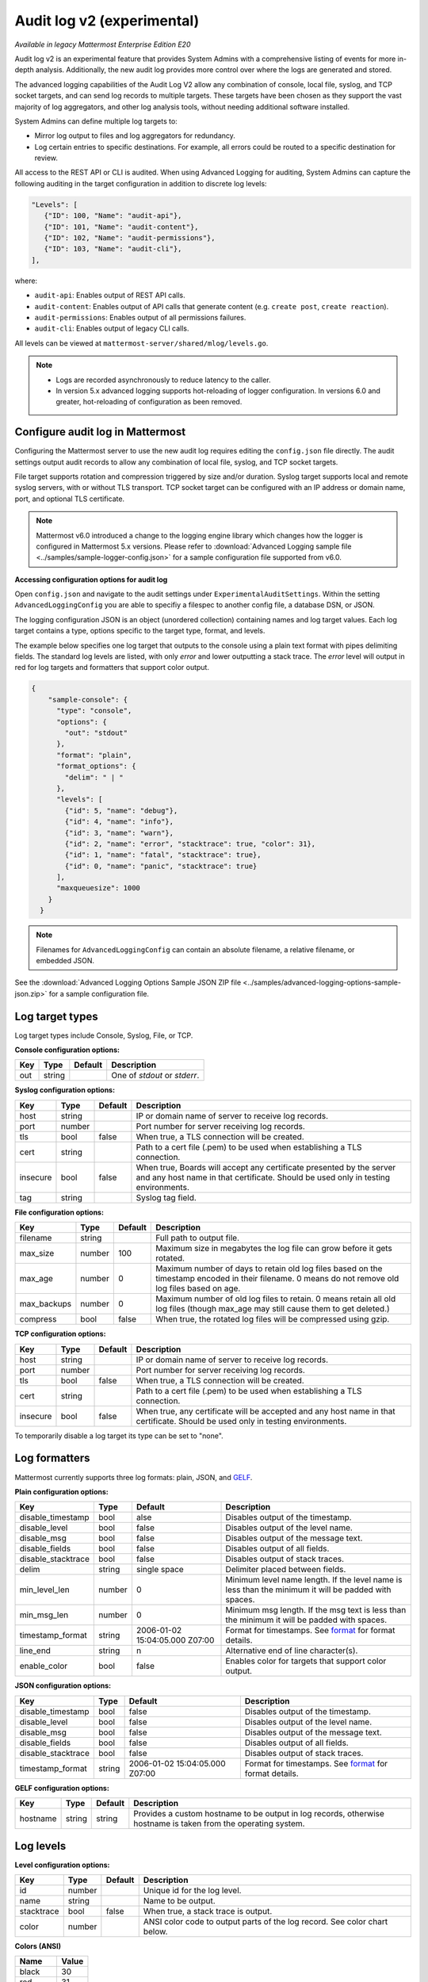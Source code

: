 Audit log v2 (experimental)
===========================

|enterprise| |self-hosted|

.. |enterprise| image:: ../images/enterprise-badge.png
  :scale: 30
  :target: https://mattermost.com/pricing
  :alt: Available in the Mattermost Enterprise subscription plan.

.. |self-hosted| image:: ../images/self-hosted-badge.png
  :scale: 30
  :target: https://mattermost.com/deploy
  :alt: Available for Mattermost Self-Hosted deployments.

*Available in legacy Mattermost Enterprise Edition E20*

Audit log v2 is an experimental feature that provides System Admins with a comprehensive listing of events for more in-depth analysis. Additionally, the new audit log provides more control over where the logs are generated and stored. 

The advanced logging capabilities of the Audit Log V2 allow any combination of console, local file, syslog, and TCP socket targets, and can send log records to multiple targets. These targets have been chosen as they support the vast majority of log aggregators, and other log analysis tools, without needing additional software installed.

System Admins can define multiple log targets to:

- Mirror log output to files and log aggregators for redundancy.
- Log certain entries to specific destinations. For example, all errors could be routed to a specific destination for review.

All access to the REST API or CLI is audited. When using Advanced Logging for auditing, System Admins can capture the following auditing in the target configuration in addition to discrete log levels:

.. code-block:: none

   "Levels": [
      {"ID": 100, "Name": "audit-api"},
      {"ID": 101, "Name": "audit-content"},
      {"ID": 102, "Name": "audit-permissions"},
      {"ID": 103, "Name": "audit-cli"},
   ],

where:

- ``audit-api``: Enables output of REST API calls.
- ``audit-content``: Enables output of API calls that generate content (e.g. ``create post``, ``create reaction``).
- ``audit-permissions``: Enables output of all permissions failures.
- ``audit-cli``: Enables output of legacy CLI calls.

All levels can be viewed at ``mattermost-server/shared/mlog/levels.go``.

.. Note::
  - Logs are recorded asynchronously to reduce latency to the caller. 
  - In version 5.x advanced logging supports hot-reloading of logger configuration. In versions 6.0 and greater, hot-reloading of configuration as been removed. 

Configure audit log in Mattermost
~~~~~~~~~~~~~~~~~~~~~~~~~~~~~~~~~

Configuring the Mattermost server to use the new audit log requires editing the ``config.json`` file directly. The audit settings output audit records to allow any combination of local file, syslog, and TCP socket targets.

File target supports rotation and compression triggered by size and/or duration. Syslog target supports local and remote syslog servers, with or without TLS transport. TCP socket target can be configured with an IP address or domain name, port, and optional TLS certificate.

.. note::
   Mattermost v6.0 introduced a change to the logging engine library which changes how the logger is configured in Mattermost 5.x versions. Please refer to :download:`Advanced Logging sample file <../samples/sample-logger-config.json>` for a sample configuration file supported from v6.0. 

   
**Accessing configuration options for audit log**

Open ``config.json`` and navigate to the audit settings under ``ExperimentalAuditSettings``. Within the setting ``AdvancedLoggingConfig`` you are able to specifiy a filespec to another config file, a database DSN, or JSON. 

The logging configuration JSON is an object (unordered collection) containing names and log target values. Each log target contains a type, options specific to the target type, format, and levels.

The example below specifies one log target that outputs to the console using a plain text format with pipes delimiting fields. The standard log levels are listed, with only `error` and lower outputting a stack trace. The `error` level will output in red for log targets and formatters that support color output.

.. code-block:: json

  {
      "sample-console": {
        "type": "console",
        "options": {
          "out": "stdout"
        },
        "format": "plain",
        "format_options": {
          "delim": " | "
        },
        "levels": [
          {"id": 5, "name": "debug"},
          {"id": 4, "name": "info"},
          {"id": 3, "name": "warn"},
          {"id": 2, "name": "error", "stacktrace": true, "color": 31},
          {"id": 1, "name": "fatal", "stacktrace": true},
          {"id": 0, "name": "panic", "stacktrace": true}
        ],
        "maxqueuesize": 1000
      }
    }
    
.. note::
    Filenames for ``AdvancedLoggingConfig`` can contain an absolute filename, a relative filename, or embedded JSON.

See the :download:`Advanced Logging Options Sample JSON ZIP file <../samples/advanced-logging-options-sample-json.zip>` for a sample configuration file.  

Log target types
~~~~~~~~~~~~~~~~

Log target types include Console, Syslog, File, or TCP. 

**Console configuration options:**

.. csv-table::
    :header: "Key", "Type", "Default", "Description"
       
       "out", "string", " ", "One of `stdout` or `stderr`. "

**Syslog configuration options:**

.. csv-table::
    :header: "Key", "Type", "Default", "Description"
       
       "host", "string", " ", "IP or domain name of server to receive log records."
       "port", "number", "", "Port number for server receiving log records."
       "tls", "bool", "false", "When true, a TLS connection will be created."
       "cert", "string", "  ", "Path to a cert file (.pem) to be used when establishing a TLS connection."
       "insecure", "bool", "false", "When true, Boards will accept any certificate presented by the server and any host name in that certificate. Should be used only in testing environments."
       "tag", "string", " ", "Syslog tag field."


**File configuration options:**

.. csv-table::
    :header: "Key", "Type", "Default", "Description"

       "filename", "string", "  ", "Full path to output file."
       "max_size", "number", "100", "Maximum size in megabytes the log file can grow before it gets rotated."
       "max_age", "number", "0", "Maximum number of days to retain old log files based on the timestamp encoded in their filename. 0 means do not remove old log files based on age."
       "max_backups", "number", "0", "Maximum number of old log files to retain.  0 means retain all old log files (though max_age may still cause them to get deleted.)"
       "compress", "bool", "false", "When true, the rotated log files will be compressed using gzip."

    
**TCP configuration options:** 

.. csv-table::
    :header: "Key", "Type", "Default", "Description"
       
       "host", "string", "  ", "IP or domain name of server to receive log records."
       "port", "number", " ", "Port number for server receiving log records."
       "tls", "bool", "false", "When true, a TLS connection will be created."
       "cert", "string", "  ", "Path to a cert file (.pem) to be used when establishing a TLS connection."
       "insecure", "bool", "false", "When true, any certificate will be accepted and any host name in that certificate. Should be used only in testing environments."

    
To temporarily disable a log target its type can be set to "none".

Log formatters
~~~~~~~~~~~~~~~

Mattermost currently supports three log formats: plain, JSON, and `GELF <https://docs.graylog.org/en/4.0/pages/gelf.html>`__.

**Plain configuration options:**

.. csv-table::
    :header: "Key", "Type", "Default", "Description"
 
       "disable_timestamp", "bool", "alse", "Disables output of the timestamp."
       "disable_level", "bool", "false", "Disables output of the level name."
       "disable_msg", "bool", "false", "Disables output of the message text."
       "disable_fields", "bool", "false", "Disables output of all fields."
       "disable_stacktrace", "bool", "false", "Disables output of stack traces."
       "delim", "string", "single space", "Delimiter placed between fields."
       "min_level_len", "number", "0", "Minimum level name length. If the level name is less than the minimum it will be padded with spaces."
       "min_msg_len", "number", "0", "Minimum msg length. If the msg text is less than the minimum it will be padded with spaces."
       "timestamp_format", "string", "2006-01-02 15:04:05.000 Z07:00", "Format for timestamps. See `format <https://golang.org/pkg/time/#Time.Format>`_ for format details."
       "line_end", "string", "\n ", "Alternative end of line character(s)."
       "enable_color", "bool", "false", "Enables color for targets that support color output."

**JSON configuration options:**

.. csv-table::
    :header: "Key", "Type", "Default", "Description"
 
       "disable_timestamp", "bool", "false", "Disables output of the timestamp."
       "disable_level", "bool", "false", "Disables output of the level name."
       "disable_msg", "bool", "false", "Disables output of the message text."
       "disable_fields", "bool", "false", "Disables output of all fields."
       "disable_stacktrace", "bool", "false", "Disables output of stack traces."
       "timestamp_format", "string", "2006-01-02 15:04:05.000 Z07:00", "Format for timestamps. See `format <https://golang.org/pkg/time/#Time.Format>`_ for format details."

 
**GELF configuration options:**

.. csv-table::
    :header: "Key", "Type", "Default", "Description"
  
       "hostname", "string", "string", "Provides a custom hostname to be output in log records, otherwise hostname is taken from the operating system."

Log levels 
~~~~~~~~~~~

**Level configuration options:**

.. csv-table::
    :header: "Key", "Type", "Default", "Description"
    
       "id", "number", " ", "Unique id for the log level."
       "name", "string"," ", "Name to be output."
       "stacktrace", "bool", "false", "When true, a stack trace is output."
       "color", "number", " ", "ANSI color code to output parts of the log record. See color chart below."

**Colors (ANSI)**

.. csv-table::
    :header: "Name", "Value"
       
       "black", "30"
       "red", "31"
       "green", "32"
       "yellow", "33"
       "blue", "34"
       "magenta", "35"
       "cyan", "36"
       "white", "37"


Data model
~~~~~~~~~~~

A single audit record is emitted for each event (``add``, ``delete``, ``login``, ``...``). Multiple auditable events may be emitted for a single API call.

.. csv-table::
    :header: "Name", "Type", "Description"

    "ID", "string", "audit record ID."
    "CreateAt", "int64", "timestamp of record creation, UTC."
    "Level", "string", "e.g. ``audit-rest``, ``audit-app``, ``audit-model``"
    "APIPath", "string", "rest endpoint"
    "Event", "string", "e.g. ``add``, ``delete``, ``login``, ``...``"
    "Status", "string", "e.g. ``attempt``, ``success``, ``fail``, ``...``"
    "UserId", "string", "ID of user calling the API"
    "SessionId", "string", "ID of session used to call the API"
    "Client", "string", "e.g. webapp, mmctl, user-agent"
    "IPAddress", "string", "IP address of client"
    "Meta", "map[string]interface{}", "API-specific info (e.g. user id being deleted)"

Log storage
~~~~~~~~~~~

Audit records are stored separately from general logging. The general log storage location is configurable via ``LogSettings`` in the ``config.json`` file.

During short spans of inability to write to targets, the audit records buffer in memory with a cap. Based on typical audit record volumes it could take many minutes to fill the buffer. After that, the records are dropped and the record drop event is logged.

When using remote syslog, the current best practice is to also write to local file so no records are lost. Note that this does not automatically take records from local file and send it to syslog when syslog becomes available again.

Configure audit log in Boards
~~~~~~~~~~~~~~~~~~~~~~~~~~~~~~~~~~

The `Boards configuration file <https://github.com/mattermost/focalboard/blob/main/config.json>`_ ``config.json`` is used to configure logging.

``logging_cfg_file`` is used to specify the path to a file containing the logging configuration in JSON format.

``logging_cfg_json`` is used to provide logging configuration directly as embedded JSON. Typically this is overridden using the corresponding environment variable ``FOCALBOARD_LOGGING_CFG_JSON``.

Both configuration methods can be used, but care must be taken to avoid multiple log targets writing to the same file.

The logging configuration JSON is an object (unordered collection) containing names and log target values. Each log target contains a type, options specific to the type, format, and levels.

Boards uses discrete log levels, meaning each level to be output must be listed. This allows for log targets to output specific log levels, and custom log levels to be created. See ``server/mlog/levels.go`` for a list of available log levels. 


Planned enhancements to the audit log
~~~~~~~~~~~~~~~~~~~~~~~~~~~~~~~~~~~~~

To ensure audit logs cannot be unknowingly corrupted or tampered with, make it possible to configure the logging engine to sign log files for specific targets. When an audit store cannot be made secure, audit logs could be stored in multiple places (e.g. file and database) so they can be reconciled if needed.

Planned enhancements to logging in general
~~~~~~~~~~~~~~~~~~~~~~~~~~~~~~~~~~~~~~~~~~

See the `logging enhancements <https://docs.google.com/document/d/1DSE-SKfqwcpUIXKUokWFIh_uAp3nzw-5UkKBUt90ZqE/edit?usp=sharing>`_ proposal for more details.
